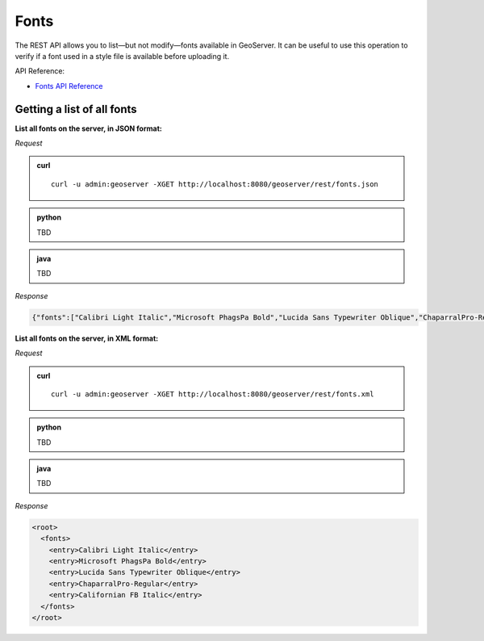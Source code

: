 .. _rest_fonts:

Fonts
=====

The REST API allows you to list—but not modify—fonts available in GeoServer. It can be useful to use this operation to verify if a font used in a style file is available before uploading it.

API Reference:

* `Fonts API Reference <../api/fonts/index.html>`__

Getting a list of all fonts
---------------------------

**List all fonts on the server, in JSON format:**

*Request*

.. admonition:: curl

   ::

     curl -u admin:geoserver -XGET http://localhost:8080/geoserver/rest/fonts.json

.. admonition:: python

   TBD

.. admonition:: java

   TBD

*Response*

.. code-block:: json

   {"fonts":["Calibri Light Italic","Microsoft PhagsPa Bold","Lucida Sans Typewriter Oblique","ChaparralPro-Regular","Californian FB Italic"]}


**List all fonts on the server, in XML format:**

*Request*

.. admonition:: curl

   ::

     curl -u admin:geoserver -XGET http://localhost:8080/geoserver/rest/fonts.xml

.. admonition:: python

   TBD

.. admonition:: java

   TBD

*Response*

.. code-block:: xml

              <root>
                <fonts>
                  <entry>Calibri Light Italic</entry>
                  <entry>Microsoft PhagsPa Bold</entry>
                  <entry>Lucida Sans Typewriter Oblique</entry>
                  <entry>ChaparralPro-Regular</entry>
                  <entry>Californian FB Italic</entry>
                </fonts>
              </root>

